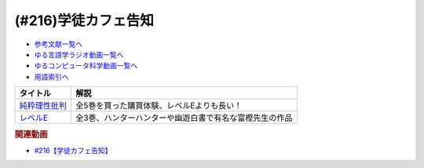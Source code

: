 .. _学徒カフェ告知参考文献:

.. :ref:`参考文献:学徒カフェ告知 <学徒カフェ告知参考文献>`

(#216)学徒カフェ告知
=================================

* `参考文献一覧へ </reference/>`_ 
* `ゆる言語学ラジオ動画一覧へ </videos/yurugengo_radio_list.html>`_ 
* `ゆるコンピュータ科学動画一覧へ </videos/yurucomputer_radio_list.html>`_ 
* `用語索引へ </genindex.html>`_ 

.. raw:: html

  <!--純粋理性批判--><a href="https://www.amazon.co.jp/%E7%B4%94%E7%B2%8B%E7%90%86%E6%80%A7%E6%89%B9%E5%88%A4%E3%80%881%E3%80%89-%E5%85%89%E6%96%87%E7%A4%BE%E5%8F%A4%E5%85%B8%E6%96%B0%E8%A8%B3%E6%96%87%E5%BA%AB-%E3%82%A4%E3%83%9E%E3%83%8C%E3%82%A8%E3%83%AB-%E3%82%AB%E3%83%B3%E3%83%88/dp/4334751989?__mk_ja_JP=%E3%82%AB%E3%82%BF%E3%82%AB%E3%83%8A&crid=Q7YUQVLGXWEQ&keywords=%E5%85%89%E6%96%87%E7%A4%BE%E5%8F%A4%E5%85%B8%E6%96%B0%E8%A8%B3+%E7%B4%94%E7%B2%8B%E7%90%86%E6%80%A7&qid=1679989892&sprefix=%E5%85%89%E6%96%87%E7%A4%BE%E5%8F%A4%E5%85%B8%E6%96%B0%E8%A8%B3+%E7%B4%94%E7%B2%8B%E7%90%86%E6%80%A7%2Caps%2C144&sr=8-3&linkCode=li1&tag=takaoutputblo-22&linkId=ae4d46fcfb23a22ad7d24d5945a7ee9a&language=ja_JP&ref_=as_li_ss_il" target="_blank"><img border="0" src="//ws-fe.amazon-adsystem.com/widgets/q?_encoding=UTF8&ASIN=4334751989&Format=_SL110_&ID=AsinImage&MarketPlace=JP&ServiceVersion=20070822&WS=1&tag=takaoutputblo-22&language=ja_JP" ></a><img src="https://ir-jp.amazon-adsystem.com/e/ir?t=takaoutputblo-22&language=ja_JP&l=li1&o=9&a=4334751989" width="1" height="1" border="0" alt="" style="border:none !important; margin:0px !important;" />
  <!--レベルE--><a href="https://www.amazon.co.jp/%E3%83%AC%E3%83%99%E3%83%ABE-1-%E3%82%B8%E3%83%A3%E3%83%B3%E3%83%97%E3%82%B3%E3%83%9F%E3%83%83%E3%82%AF%E3%82%B9-%E5%86%A8%E6%A8%AB-%E7%BE%A9%E5%8D%9A/dp/4088720717?__mk_ja_JP=%E3%82%AB%E3%82%BF%E3%82%AB%E3%83%8A&crid=UDCTKUJVW7QM&keywords=%E3%83%AC%E3%83%99%E3%83%ABE&qid=1679989685&sprefix=%E3%83%AC%E3%83%99%E3%83%ABe%2Caps%2C147&sr=8-4&linkCode=li1&tag=takaoutputblo-22&linkId=d57dce9a4e4cedf79ee23f0fd9c07aed&language=ja_JP&ref_=as_li_ss_il" target="_blank"><img border="0" src="//ws-fe.amazon-adsystem.com/widgets/q?_encoding=UTF8&ASIN=4088720717&Format=_SL110_&ID=AsinImage&MarketPlace=JP&ServiceVersion=20070822&WS=1&tag=takaoutputblo-22&language=ja_JP" ></a><img src="https://ir-jp.amazon-adsystem.com/e/ir?t=takaoutputblo-22&language=ja_JP&l=li1&o=9&a=4088720717" width="1" height="1" border="0" alt="" style="border:none !important; margin:0px !important;" />

+-----------------+---------------------------------------------------------+
|    タイトル     |                          解説                           |
+=================+=========================================================+
| `純粋理性批判`_ | 全5巻を買った購買体験、レベルEよりも長い！              |
+-----------------+---------------------------------------------------------+
| `レベルE`_      | 全3巻、ハンターハンターや幽遊白書で有名な富樫先生の作品 |
+-----------------+---------------------------------------------------------+
.. _レベルE: https://amzn.to/40qXK7S
.. _純粋理性批判: https://amzn.to/3zgafHu

.. rubric:: 関連動画
* `#216【学徒カフェ告知】`_

.. _#216【学徒カフェ告知】: https://www.youtube.com/watch?v=PqehQn19gpM

